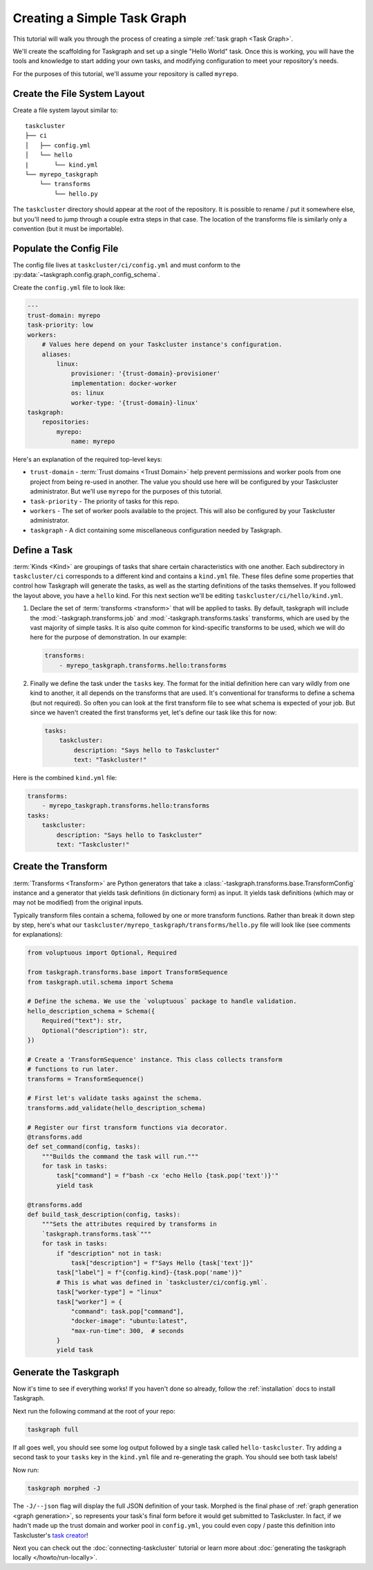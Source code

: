 Creating a Simple Task Graph
============================

This tutorial will walk you through the process of creating a simple :ref:`task
graph <Task Graph>`.

We'll create the scaffolding for Taskgraph and set up a single "Hello World"
task. Once this is working, you will have the tools and knowledge to start
adding your own tasks, and modifying configuration to meet your repository's
needs.

For the purposes of this tutorial, we'll assume your repository is called
``myrepo``.

Create the File System Layout
-----------------------------

Create a file system layout similar to:

::

   taskcluster
   ├── ci
   │   ├── config.yml
   │   └── hello
   |       └── kind.yml
   └── myrepo_taskgraph
       └── transforms
           └── hello.py

The ``taskcluster`` directory should appear at the root of the repository. It
is possible to rename / put it somewhere else, but you'll need to jump through
a couple extra steps in that case. The location of the transforms file is
similarly only a convention (but it must be importable).

Populate the Config File
------------------------

The config file lives at ``taskcluster/ci/config.yml`` and must conform to the
:py:data:`~taskgraph.config.graph_config_schema`.

Create the ``config.yml`` file to look like:

.. code-block:: yaml

   ---
   trust-domain: myrepo
   task-priority: low
   workers:
       # Values here depend on your Taskcluster instance's configuration.
       aliases:
           linux:
               provisioner: '{trust-domain}-provisioner'
               implementation: docker-worker
               os: linux
               worker-type: '{trust-domain}-linux'
   taskgraph:
       repositories:
           myrepo:
               name: myrepo

Here's an explanation of the required top-level keys:

* ``trust-domain`` - :term:`Trust domains <Trust Domain>` help prevent
  permissions and worker pools from one project from being re-used in another. The
  value you should use here will be configured by your Taskcluster administrator.
  But we'll use ``myrepo`` for the purposes of this tutorial.
* ``task-priority`` - The priority of tasks for this repo.
* ``workers`` - The set of worker pools available to the project. This will also
  be configured by your Taskcluster administrator.
* ``taskgraph`` - A dict containing some miscellaneous configuration needed by
  Taskgraph.


Define a Task
-------------

:term:`Kinds <Kind>` are groupings of tasks that share certain characteristics
with one another. Each subdirectory in ``taskcluster/ci`` corresponds to a
different kind and contains a ``kind.yml`` file. These files define some
properties that control how Taskgraph will generate the tasks, as well as the
starting definitions of the tasks themselves. If you followed the layout above,
you have a ``hello`` kind. For this next section we'll be editing
``taskcluster/ci/hello/kind.yml``.

#. Declare the set of :term:`transforms <transform>` that will be applied
   to tasks. By default, taskgraph will include the
   :mod:`-taskgraph.transforms.job` and :mod:`-taskgraph.transforms.tasks`
   transforms, which are used by the vast majority of simple tasks. It is also
   quite common for kind-specific transforms to be used, which we will do here
   for the purpose of demonstration. In our example:

   .. code-block:: yaml

    transforms:
        - myrepo_taskgraph.transforms.hello:transforms

#. Finally we define the task under the ``tasks`` key. The format for the
   initial definition here can vary wildly from one kind to another, it all
   depends on the transforms that are used. It's conventional for transforms to
   define a schema (but not required). So often you can look at the first
   transform file to see what schema is expected of your job. But since we
   haven't created the first transforms yet, let's define our task like this
   for now:

   .. code-block:: yaml

    tasks:
        taskcluster:
            description: "Says hello to Taskcluster"
            text: "Taskcluster!"

Here is the combined ``kind.yml`` file:

.. code-block:: yaml

 transforms:
     - myrepo_taskgraph.transforms.hello:transforms
 tasks:
     taskcluster:
         description: "Says hello to Taskcluster"
         text: "Taskcluster!"

Create the Transform
--------------------

:term:`Transforms <Transform>` are Python generators that take a
:class:`-taskgraph.transforms.base.TransformConfig` instance and a generator
that yields task definitions (in dictionary form) as input. It yields task
definitions (which may or may not be modified) from the original inputs.

Typically transform files contain a schema, followed by one or more transform
functions. Rather than break it down step by step, here's what our
``taskcluster/myrepo_taskgraph/transforms/hello.py`` file will look like (see
comments for explanations):

.. code-block:: python

   from voluptuous import Optional, Required

   from taskgraph.transforms.base import TransformSequence
   from taskgraph.util.schema import Schema

   # Define the schema. We use the `voluptuous` package to handle validation.
   hello_description_schema = Schema({
       Required("text"): str,
       Optional("description"): str,
   })

   # Create a 'TransformSequence' instance. This class collects transform
   # functions to run later.
   transforms = TransformSequence()

   # First let's validate tasks against the schema.
   transforms.add_validate(hello_description_schema)

   # Register our first transform functions via decorator.
   @transforms.add
   def set_command(config, tasks):
       """Builds the command the task will run."""
       for task in tasks:
           task["command"] = f"bash -cx 'echo Hello {task.pop('text')}'"
           yield task

   @transforms.add
   def build_task_description(config, tasks):
       """Sets the attributes required by transforms in
       `taskgraph.transforms.task`"""
       for task in tasks:
           if "description" not in task:
               task["description"] = f"Says Hello {task['text']}"
           task["label"] = f"{config.kind}-{task.pop('name')}"
           # This is what was defined in `taskcluster/ci/config.yml`.
           task["worker-type"] = "linux"
           task["worker"] = {
               "command": task.pop["command"],
               "docker-image": "ubuntu:latest",
               "max-run-time": 300,  # seconds
           }
           yield task

.. _format Taskcluster expects: https://docs.taskcluster.net/docs/reference/platform/queue/task-schema

Generate the Taskgraph
----------------------

Now it's time to see if everything works! If you haven't done so already,
follow the :ref:`installation` docs to install Taskgraph.

Next run the following command at the root of your repo:

.. code-block:: bash

 taskgraph full

If all goes well, you should see some log output followed by a single task
called ``hello-taskcluster``. Try adding a second task to your ``tasks`` key
in the ``kind.yml`` file and re-generating the graph. You should see both
task labels!

Now run:

.. code-block:: bash

 taskgraph morphed -J

The ``-J/--json`` flag will display the full JSON definition of your task.
Morphed is the final phase of :ref:`graph generation <graph generation>`, so
represents your task's final form before it would get submitted to Taskcluster.
In fact, if we hadn't made up the trust domain and worker pool in
``config.yml``, you could even copy / paste this definition into Taskcluster's
`task creator`_!

Next you can check out the :doc:`connecting-taskcluster` tutorial or learn more
about :doc:`generating the taskgraph locally </howto/run-locally>`.

.. _task creator: https://firefox-ci-tc.services.mozilla.com/tasks/create
